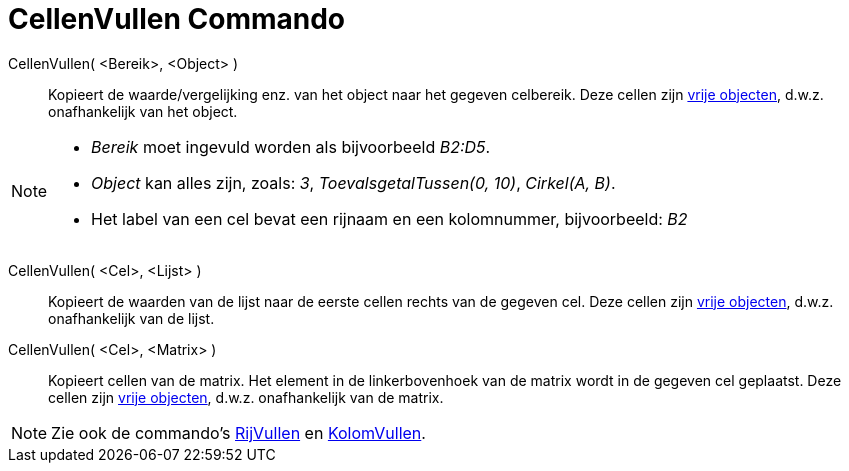 = CellenVullen Commando
:page-en: commands/FillCells_Command
ifdef::env-github[:imagesdir: /nl/modules/ROOT/assets/images]

CellenVullen( <Bereik>, <Object> )::
  Kopieert de waarde/vergelijking enz. van het object naar het gegeven celbereik. Deze cellen zijn
  xref:/Vrije_afhankelijke_en_hulpobjecten.adoc[vrije objecten], d.w.z. onafhankelijk van het object.

[NOTE]
====

* _Bereik_ moet ingevuld worden als bijvoorbeeld _B2:D5_.
* _Object_ kan alles zijn, zoals: _3_, _ToevalsgetalTussen(0, 10)_, _Cirkel(A, B)_.
* Het label van een cel bevat een rijnaam en een kolomnummer, bijvoorbeeld: _B2_

====

CellenVullen( <Cel>, <Lijst> )::
  Kopieert de waarden van de lijst naar de eerste cellen rechts van de gegeven cel. Deze cellen zijn
  xref:/Vrije_afhankelijke_en_hulpobjecten.adoc[vrije objecten], d.w.z. onafhankelijk van de lijst.
CellenVullen( <Cel>, <Matrix> )::
  Kopieert cellen van de matrix. Het element in de linkerbovenhoek van de matrix wordt in de gegeven cel geplaatst. Deze
  cellen zijn xref:/Vrije_afhankelijke_en_hulpobjecten.adoc[vrije objecten], d.w.z. onafhankelijk van de matrix.

[NOTE]
====

Zie ook de commando's xref:/commands/RijVullen.adoc[RijVullen] en xref:/commands/KolomVullen.adoc[KolomVullen].

====
